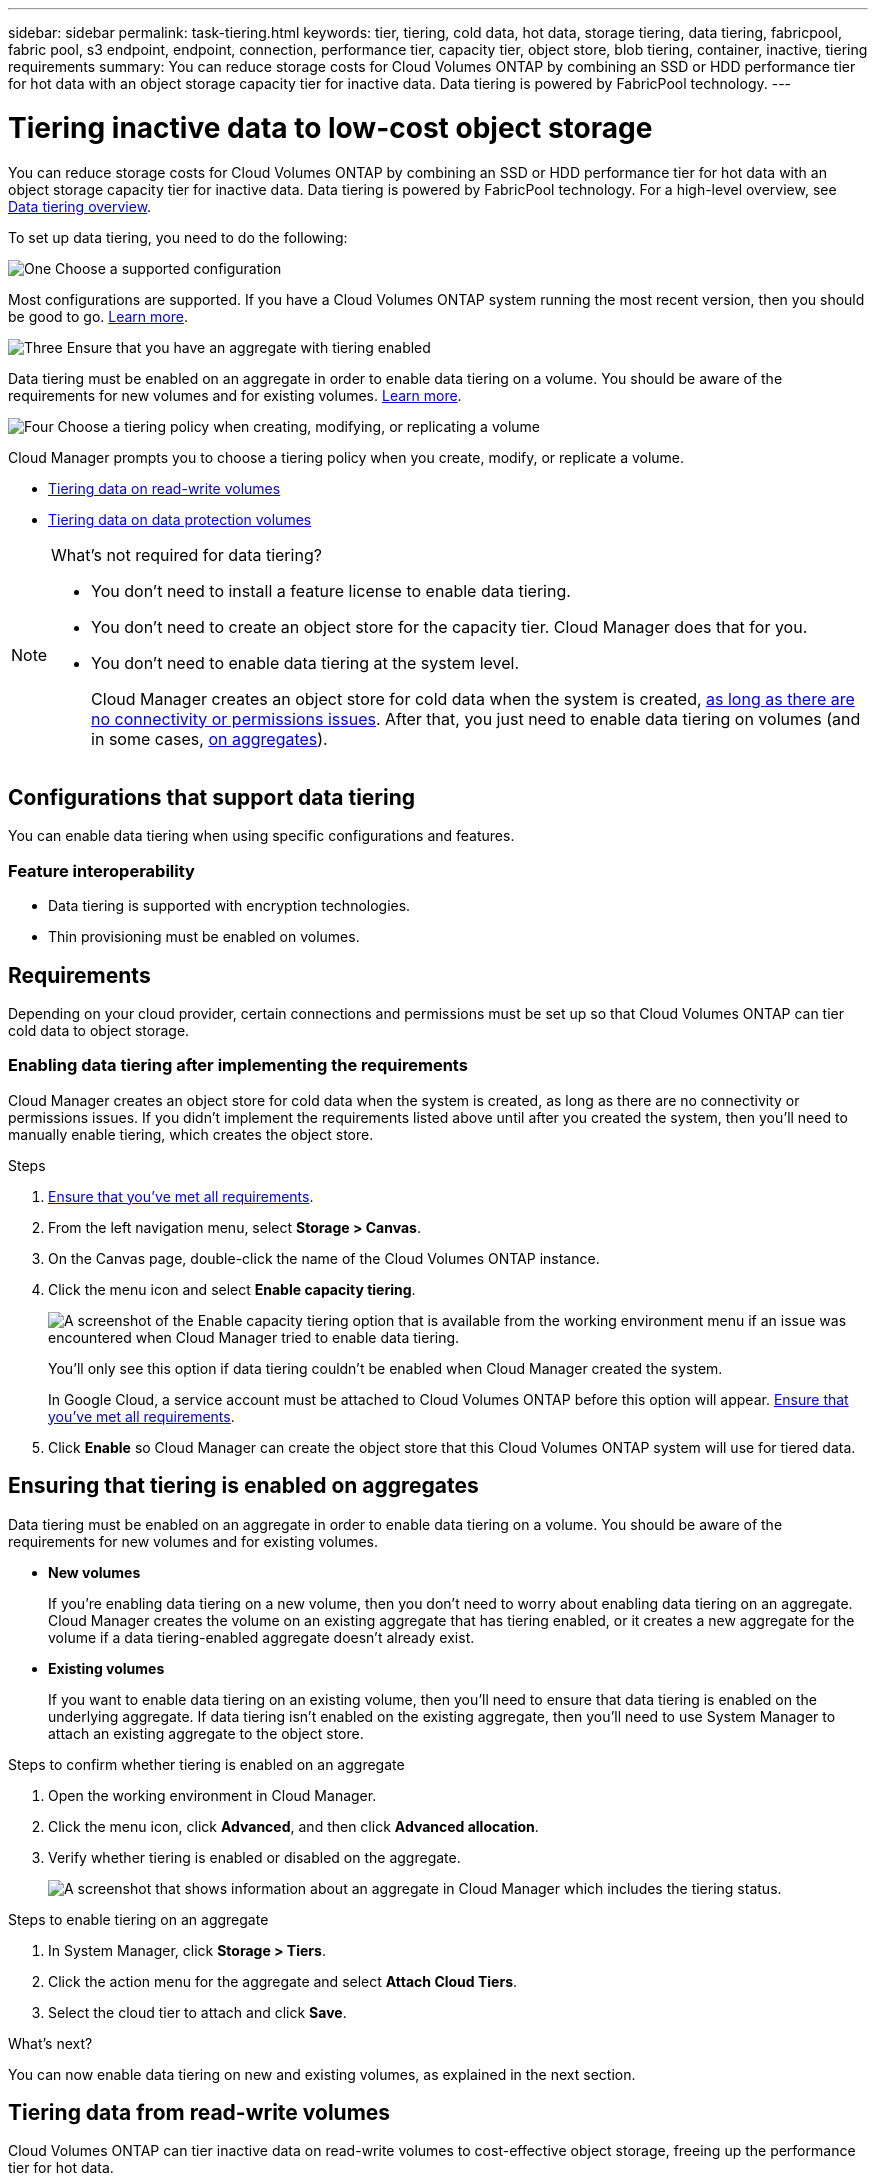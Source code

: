 ---
sidebar: sidebar
permalink: task-tiering.html
keywords: tier, tiering, cold data, hot data, storage tiering, data tiering, fabricpool, fabric pool, s3 endpoint, endpoint, connection, performance tier, capacity tier, object store, blob tiering, container, inactive, tiering requirements
summary: You can reduce storage costs for Cloud Volumes ONTAP by combining an SSD or HDD performance tier for hot data with an object storage capacity tier for inactive data. Data tiering is powered by FabricPool technology.
---

= Tiering inactive data to low-cost object storage
:hardbreaks:
:nofooter:
:icons: font
:linkattrs:
:imagesdir: ./media/

[.lead]
You can reduce storage costs for Cloud Volumes ONTAP by combining an SSD or HDD performance tier for hot data with an object storage capacity tier for inactive data. Data tiering is powered by FabricPool technology. For a high-level overview, see link:concept-data-tiering.html[Data tiering overview].

To set up data tiering, you need to do the following:

.image:https://raw.githubusercontent.com/NetAppDocs/common/main/media/number-1.png[One] Choose a supported configuration

[role="quick-margin-para"]
Most configurations are supported. If you have a Cloud Volumes ONTAP system running the most recent version, then you should be good to go. link:task-tiering.html#configurations-that-support-data-tiering[Learn more].

.image:https://raw.githubusercontent.com/NetAppDocs/common/main/media/number-2.png[Two] Ensure connectivity between Cloud Volumes ONTAP and object storage

[role="quick-margin-list"]
ifdef::aws[]
* For AWS, you'll need a VPC Endpoint to S3. <<Requirements to tier cold data to AWS S3,Learn more>>.
endif::aws[]

ifdef::azure[]
* For Azure, you won't need to do anything as long as Cloud Manager has the required permissions. <<Requirements to tier cold data to Azure Blob storage,Learn more>>.
endif::azure[]

ifdef::gcp[]
* For Google Cloud, you need to configure the subnet for Private Google Access and set up a service account. <<Requirements to tier cold data to a Google Cloud Storage bucket,Learn more>>.
endif::gcp[]

.image:https://raw.githubusercontent.com/NetAppDocs/common/main/media/number-3.png[Three] Ensure that you have an aggregate with tiering enabled

[role="quick-margin-para"]
Data tiering must be enabled on an aggregate in order to enable data tiering on a volume. You should be aware of the requirements for new volumes and for existing volumes. <<Ensuring that tiering is enabled on aggregates,Learn more>>.

.image:https://raw.githubusercontent.com/NetAppDocs/common/main/media/number-4.png[Four] Choose a tiering policy when creating, modifying, or replicating a volume

[role="quick-margin-para"]
Cloud Manager prompts you to choose a tiering policy when you create, modify, or replicate a volume.

[role="quick-margin-list"]
* link:task-tiering.html#tiering-data-from-read-write-volumes[Tiering data on read-write volumes]
* link:task-tiering.html#tiering-data-from-data-protection-volumes[Tiering data on data protection volumes]

[NOTE]
.What's not required for data tiering?
====
* You don't need to install a feature license to enable data tiering.
* You don't need to create an object store for the capacity tier. Cloud Manager does that for you.
* You don't need to enable data tiering at the system level.
+
Cloud Manager creates an object store for cold data when the system is created, <<Enabling data tiering after implementing the requirements,as long as there are no connectivity or permissions issues>>. After that, you just need to enable data tiering on volumes (and in some cases, <<Ensuring that tiering is enabled on aggregates,on aggregates>>).
====

== Configurations that support data tiering

You can enable data tiering when using specific configurations and features.

ifdef::aws[]
=== Support in AWS

* Data tiering is supported in AWS starting with Cloud Volumes ONTAP 9.2.
* The performance tier can be General Purpose SSDs (gp3 or gp2) or Provisioned IOPS SSDs (io1).
+
NOTE: Tiering data to object storage is not recommended when using Throughput Optimized HDDs (st1).
endif::aws[]

ifdef::azure[]
=== Support in Azure

* Data tiering is supported in Azure as follows:
** Version 9.4 in with single node systems
** Version 9.6 in with HA pairs

* The performance tier can be Premium SSD managed disks, Standard SSD managed disks, or Standard HDD managed disks.
endif::azure[]

ifdef::gcp[]
=== Support in Google Cloud

* Data tiering is supported in Google Cloud starting with Cloud Volumes ONTAP 9.6.
* The performance tier can be either SSD persistent disks, balanced persistent disks, or standard persistent disks.
endif::gcp[]

=== Feature interoperability

* Data tiering is supported with encryption technologies.

* Thin provisioning must be enabled on volumes.

== Requirements

Depending on your cloud provider, certain connections and permissions must be set up so that Cloud Volumes ONTAP can tier cold data to object storage.

ifdef::aws[]
=== Requirements to tier cold data to AWS S3

Ensure that Cloud Volumes ONTAP has a connection to S3. The best way to provide that connection is by creating a VPC Endpoint to the S3 service. For instructions, see https://docs.aws.amazon.com/AmazonVPC/latest/UserGuide/vpce-gateway.html#create-gateway-endpoint[AWS Documentation: Creating a Gateway Endpoint^].

When you create the VPC Endpoint, be sure to select the region, VPC, and route table that corresponds to the Cloud Volumes ONTAP instance. You must also modify the security group to add an outbound HTTPS rule that enables traffic to the S3 endpoint. Otherwise, Cloud Volumes ONTAP cannot connect to the S3 service.

If you experience any issues, see https://aws.amazon.com/premiumsupport/knowledge-center/connect-s3-vpc-endpoint/[AWS Support Knowledge Center: Why can’t I connect to an S3 bucket using a gateway VPC endpoint?^].
endif::aws[]

ifdef::azure[]
=== Requirements to tier cold data to Azure Blob storage

You don't need to set up a connection between the performance tier and the capacity tier as long as Cloud Manager has the required permissions. Cloud Manager enables a VNet service endpoint for you if the custom role for the Connector has these permissions:

[source,json]
"Microsoft.Network/virtualNetworks/subnets/write",
"Microsoft.Network/routeTables/join/action",

The permissions are included in the custom role by default. https://docs.netapp.com/us-en/cloud-manager-setup-admin/reference-permissions-azure.html[View Azure permission for the Connector^]
endif::azure[]

ifdef::gcp[]
=== Requirements to tier cold data to a Google Cloud Storage bucket

* The subnet in which Cloud Volumes ONTAP resides must be configured for Private Google Access. For instructions, refer to https://cloud.google.com/vpc/docs/configure-private-google-access[Google Cloud Documentation: Configuring Private Google Access^].

* A service account must be attached to Cloud Volumes ONTAP.
+
link:task-creating-gcp-service-account.html[Learn how to set up this service account].
+
You're prompted to select this service account when you create a Cloud Volumes ONTAP working environment.
+
If you don't select a service account during deployment, you'll need to shut down Cloud Volumes ONTAP, go to the Google Cloud console, and then attach the service account to the Cloud Volumes ONTAP instances. You can then enable data tiering as described in the next section.

* To encrypt the bucket with customer-managed encryption keys, enable the Google Cloud storage bucket to use the key.
+
link:task-setting-up-gcp-encryption.html[Learn how to use customer-managed encryption keys with Cloud Volumes ONTAP].
endif::gcp[]

=== Enabling data tiering after implementing the requirements

Cloud Manager creates an object store for cold data when the system is created, as long as there are no connectivity or permissions issues. If you didn't implement the requirements listed above until after you created the system, then you'll need to manually enable tiering, which creates the object store.

.Steps

. <<Requirements,Ensure that you've met all requirements>>.

. From the left navigation menu, select *Storage > Canvas*.

. On the Canvas page, double-click the name of the Cloud Volumes ONTAP instance.

. Click the menu icon and select *Enable capacity tiering*.
+
image:screenshot_enable_capacity_tiering.gif[A screenshot of the Enable capacity tiering option that is available from the working environment menu if an issue was encountered when Cloud Manager tried to enable data tiering.]
+
You'll only see this option if data tiering couldn't be enabled when Cloud Manager created the system.
+
In Google Cloud, a service account must be attached to Cloud Volumes ONTAP before this option will appear. <<Requirements,Ensure that you've met all requirements>>.

. Click *Enable* so Cloud Manager can create the object store that this Cloud Volumes ONTAP system will use for tiered data.

== Ensuring that tiering is enabled on aggregates

Data tiering must be enabled on an aggregate in order to enable data tiering on a volume. You should be aware of the requirements for new volumes and for existing volumes.

* *New volumes*
+
If you're enabling data tiering on a new volume, then you don't need to worry about enabling data tiering on an aggregate. Cloud Manager creates the volume on an existing aggregate that has tiering enabled, or it creates a new aggregate for the volume if a data tiering-enabled aggregate doesn't already exist.

* *Existing volumes*
+
If you want to enable data tiering on an existing volume, then you'll need to ensure that data tiering is enabled on the underlying aggregate. If data tiering isn't enabled on the existing aggregate, then you'll need to use System Manager to attach an existing aggregate to the object store.

.Steps to confirm whether tiering is enabled on an aggregate

. Open the working environment in Cloud Manager.

. Click the menu icon, click *Advanced*, and then click *Advanced allocation*.

. Verify whether tiering is enabled or disabled on the aggregate.
+
image:screenshot_aggr_tiering.gif[A screenshot that shows information about an aggregate in Cloud Manager which includes the tiering status.]

.Steps to enable tiering on an aggregate

. In System Manager, click *Storage > Tiers*.

. Click the action menu for the aggregate and select *Attach Cloud Tiers*.

. Select the cloud tier to attach and click *Save*.

.What's next?

You can now enable data tiering on new and existing volumes, as explained in the next section.

== Tiering data from read-write volumes

Cloud Volumes ONTAP can tier inactive data on read-write volumes to cost-effective object storage, freeing up the performance tier for hot data.

.Steps

. In the working environment, create a new volume or change the tier of an existing volume:
+
[cols=2*,options="header",cols="30,70"]
|===

| Task
| Action

| Create a new volume	| Click *Add New Volume*.

| Modify an existing volume | Select the volume and click *Change Disk Type & Tiering Policy*.

|===

. Select a tiering policy.
+
For a description of these policies, see link:concept-data-tiering.html[Data tiering overview].
+
*Example*
+
image:screenshot_tiered_storage.gif[Screenshot that shows the icon to enable tiering to object storage.]
+
Cloud Manager creates a new aggregate for the volume if a data tiering-enabled aggregate does not already exist.

== Tiering data from data protection volumes

Cloud Volumes ONTAP can tier data from a data protection volume to a capacity tier. If you activate the destination volume, the data gradually moves to the performance tier as it is read.

.Steps

. From the left navigation menu, select *Storage > Canvas*.

. On the Canvas page, select the working environment that contains the source volume, and then drag it to the working environment to which you want to replicate the volume.

. Follow the prompts until you reach the tiering page and enable data tiering to object storage.
+
*Example*
+
image:screenshot_replication_tiering.gif[Screenshot that shows the S3 tiering option when replicating a volume.]
+
For help with replicating data, see https://docs.netapp.com/us-en/cloud-manager-replication/task-replicating-data.html[Replicating data to and from the cloud^].

== Changing the storage class for tiered data

After you deploy Cloud Volumes ONTAP, you can reduce your storage costs by changing the storage class for inactive data that hasn't been accessed for 30 days. The access costs are higher if you do access the data, so you must take that into consideration before you change the storage class.

The storage class for tiered data is system wide—​it's not per volume.

For information about supported storage classes, see link:concept-data-tiering.html[Data tiering overview].

.Steps

. From the working environment, click the menu icon and then click *Storage Classes* or *Blob Storage Tiering*.

. Choose a storage class and then click *Save*.

== Changing the free space ratio for data tiering

The free space ratio for data tiering defines how much free space is required on Cloud Volumes ONTAP SSDs/HDDs when tiering data to object storage. The default setting is 10% free space, but you can tweak the setting based on your requirements.

For example, you might choose less than 10% free space to ensure that you are utilizing the purchased capacity. Cloud Manager can then purchase additional disks for you when additional capacity is required (up until you reach the disk limit for the aggregate).

CAUTION: If there isn’t sufficient space, then Cloud Volumes ONTAP can't move the data and you might experience performance degradation. Any change should be done with caution. If you're unsure, reach out to NetApp support for guidance.

The ratio is important for disaster recovery scenarios because as data is read from the object store, Cloud Volumes ONTAP moves the data to SSDs/HDDs to provide better performance. If there isn't sufficient space, then Cloud Volumes ONTAP can't move the data. Take this into consideration when changing the ratio so that you can meet your business requirements.

.Steps

. In the upper right of the Cloud Manager console, click the *Settings* icon, and select *Connector Settings*.
+
image:screenshot_settings_icon.gif[A screenshot that shows the Settings icon in the upper right of the Cloud Manager console.]

. Under *Capacity*, click *Aggregate Capacity Thresholds - Free Space Ratio for Data Tiering*.

. Change the free space ratio based on your requirements and click *Save*.

== Changing the cooling period for the auto tiering policy

If you enabled data tiering on a Cloud Volumes ONTAP volume using the _auto_ tiering policy, you can adjust the default cooling period based on your business needs. This action is supported using the API only.

The cooling period is the number of days that user data in a volume must remain inactive before it is considered "cold" and moved to object storage.

The default cooling period for the auto tiering policy is 31 days. You can change the cooling period as follows:

* 9.8 or later: 2 days to 183 days
* 9.7 or earlier: 2 days to 63 days

.Step

. Use the _minimumCoolingDays_ parameter with your API request when creating a volume or modifying an existing volume.
